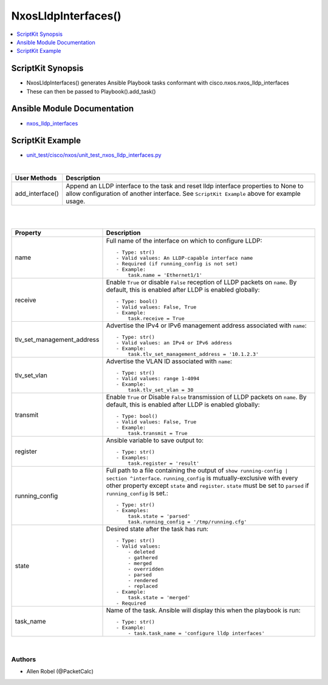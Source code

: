 **************************************
NxosLldpInterfaces()
**************************************

.. contents::
   :local:
   :depth: 1

ScriptKit Synopsis
------------------
- NxosLldpInterfaces() generates Ansible Playbook tasks conformant with cisco.nxos.nxos_lldp_interfaces
- These can then be passed to Playbook().add_task()

Ansible Module Documentation
----------------------------
- `nxos_lldp_interfaces <https://github.com/ansible-collections/cisco.nxos/blob/main/docs/cisco.nxos.nxos_lldp_interfaces_module.rst>`_

ScriptKit Example
-----------------
- `unit_test/cisco/nxos/unit_test_nxos_lldp_interfaces.py <https://github.com/allenrobel/ask/blob/main/unit_test/cisco/nxos/unit_test_nxos_lldp_interfaces.py>`_


|

================    ==================================================
User Methods        Description
================    ==================================================
add_interface()     Append an LLDP interface to the task and reset
                    lldp interface properties to None to allow 
                    configuration of another interface. See
                    ``ScriptKit Example`` above for example usage.
================    ==================================================


|
|

============================    ==============================================
Property                        Description
============================    ==============================================
name                            Full name of the interface on which to
                                configure LLDP::

                                    - Type: str()
                                    - Valid values: An LLDP-capable interface name
                                    - Required (if running_config is not set)
                                    - Example:
                                        task.name = 'Ethernet1/1'

receive                         Enable ``True`` or disable ``False``
                                reception of LLDP packets on ``name``.
                                By default, this is enabled after LLDP is
                                enabled globally::

                                    - Type: bool()
                                    - Valid values: False, True
                                    - Example:
                                        task.receive = True

tlv_set_management_address      Advertise the IPv4 or IPv6 management address 
                                associated with ``name``::

                                    - Type: str()
                                    - Valid values: an IPv4 or IPv6 address
                                    - Example:
                                        task.tlv_set_management_address = '10.1.2.3'

tlv_set_vlan                    Advertise the VLAN ID associated with ``name``::

                                    - Type: str()
                                    - Valid values: range 1-4094
                                    - Example:
                                        task.tlv_set_vlan = 30

transmit                        Enable ``True`` or Disable ``False``
                                transmission of LLDP packets on ``name``.
                                By default, this is enabled after LLDP is
                                enabled globally::

                                    - Type: bool()
                                    - Valid values: False, True
                                    - Example:
                                        task.transmit = True

register                        Ansible variable to save output to::

                                    - Type: str()
                                    - Examples:
                                        task.register = 'result'

running_config                  Full path to a file containing the output of
                                ``show running-config | section ^interface``.
                                ``running_config`` is mutually-exclusive with
                                every other property except ``state`` and
                                ``register``.  ``state`` must be set to ``parsed``
                                if ``running_config`` is set.::

                                    - Type: str()
                                    - Examples:
                                        task.state = 'parsed'
                                        task.running_config = '/tmp/running.cfg'

state                           Desired state after the task has run::

                                    - Type: str()
                                    - Valid values:
                                        - deleted
                                        - gathered
                                        - merged
                                        - overridden
                                        - parsed
                                        - rendered
                                        - replaced
                                    - Example:
                                        task.state = 'merged'
                                    - Required

task_name                       Name of the task. Ansible will display this
                                when the playbook is run::

                                    - Type: str()
                                    - Example:
                                        - task.task_name = 'configure lldp interfaces'

============================    ==============================================

|

Authors
~~~~~~~

- Allen Robel (@PacketCalc)
